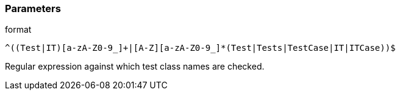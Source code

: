 === Parameters

.format
****

----
^((Test|IT)[a-zA-Z0-9_]+|[A-Z][a-zA-Z0-9_]*(Test|Tests|TestCase|IT|ITCase))$
----

Regular expression against which test class names are checked.
****
